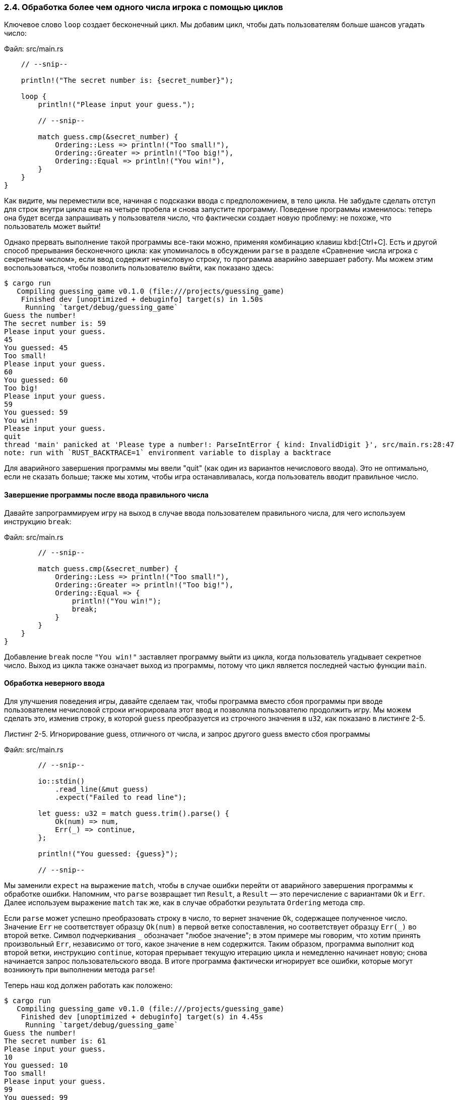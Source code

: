 [#_2_4_looping]
=== 2.4. Обработка более чем одного числа игрока с помощью циклов

Ключевое слово `loop` создает бесконечный цикл. Мы добавим цикл, чтобы дать пользователям больше шансов угадать число:

Файл: src/main.rs

[source,rust]
----
    // --snip--

    println!("The secret number is: {secret_number}");

    loop {
        println!("Please input your guess.");

        // --snip--

        match guess.cmp(&secret_number) {
            Ordering::Less => println!("Too small!"),
            Ordering::Greater => println!("Too big!"),
            Ordering::Equal => println!("You win!"),
        }
    }
}
----

Как видите, мы переместили все, начиная с подсказки ввода с предположением, в тело цикла. Не забудьте сделать отступ для строк внутри цикла еще на четыре пробела и снова запустите программу. Поведение программы изменилось: теперь она будет всегда запрашивать у пользователя число, что фактически создает новую проблему: не похоже, что пользователь может выйти!

Однако прервать выполнение такой программы все-таки можно, применяя комбинацию клавиш kbd:[Ctrl+C]. Есть и другой способ прерывания бесконечного цикла: как упоминалось в обсуждении `parse` в разделе «Сравнение числа игрока с секретным числом», если ввод содержит нечисловую строку, то программа аварийно завершает работу. Мы можем этим воспользоваться, чтобы позволить пользователю выйти, как показано здесь:

[example]
----
$ cargo run
   Compiling guessing_game v0.1.0 (file:///projects/guessing_game)
    Finished dev [unoptimized + debuginfo] target(s) in 1.50s
     Running `target/debug/guessing_game`
Guess the number!
The secret number is: 59
Please input your guess.
45
You guessed: 45
Too small!
Please input your guess.
60
You guessed: 60
Too big!
Please input your guess.
59
You guessed: 59
You win!
Please input your guess.
quit
thread 'main' panicked at 'Please type a number!: ParseIntError { kind: InvalidDigit }', src/main.rs:28:47
note: run with `RUST_BACKTRACE=1` environment variable to display a backtrace
----

Для аварийного завершения программы мы ввели "quit" (как один из вариантов нечислового ввода). Это не оптимально, если не сказать больше; также мы хотим, чтобы игра останавливалась, когда пользователь вводит правильное число.

==== Завершение программы после ввода правильного числа

Давайте запрограммируем игру на выход в случае ввода пользователем правильного числа, для чего используем инструкцию `break`:

Файл: src/main.rs

[source,rust]
----
        // --snip--

        match guess.cmp(&secret_number) {
            Ordering::Less => println!("Too small!"),
            Ordering::Greater => println!("Too big!"),
            Ordering::Equal => {
                println!("You win!");
                break;
            }
        }
    }
}
----

Добавление `break` после `"You win!"` заставляет программу выйти из цикла, когда пользователь угадывает секретное число. Выход из цикла также означает выход из программы, потому что цикл является последней частью функции `main`.

==== Обработка неверного ввода

Для улучшения поведения игры, давайте сделаем так, чтобы программа вместо сбоя программы при вводе пользователем нечисловой строки игнорировала этот ввод и позволяла пользователю продолжить игру. Мы можем сделать это, изменив строку, в которой `guess` преобразуется из строчного значения в `u32`, как показано в листинге 2-5.

--
.Листинг 2-5. Игнорирование guess, отличного от числа, и запрос другого guess вместо сбоя программы

Файл: src/main.rs

[source,rust]
----
        // --snip--

        io::stdin()
            .read_line(&mut guess)
            .expect("Failed to read line");

        let guess: u32 = match guess.trim().parse() {
            Ok(num) => num,
            Err(_) => continue,
        };

        println!("You guessed: {guess}");

        // --snip--
----
--

Мы заменили `expect` на выражение `match`, чтобы в случае ошибки перейти от аварийного завершения программы к обработке ошибки. Напомним, что `parse` возвращает тип `Result`, а `Result` — это перечисление с вариантами `Ok` и `Err`. Далее используем выражение `match` так же, как в случае обработки результата `Ordering` метода `cmp`.

Если `parse` может успешно преобразовать строку в число, то вернет значение `Ok`, содержащее полученное число. Значение `Err` не соответствует образцу `Ok(num)` в первой ветке сопоставления, но соответствует образцу `+Err(_)+` во второй ветке. Символ подчеркивания `+_+` обозначает "любое значение"; в этом примере мы говорим, что хотим принять произвольный `Err`, независимо от того, какое значение в нем содержится. Таким образом, программа выполнит код второй ветки, инструкцию `continue`, которая прерывает текущую итерацию цикла и немедленно начинает новую; снова начинается запрос пользовательского ввода. В итоге программа фактически игнорирует все ошибки, которые могут возникнуть при выполнении метода `parse`!

Теперь наш код должен работать как положено:

[example]
----
$ cargo run
   Compiling guessing_game v0.1.0 (file:///projects/guessing_game)
    Finished dev [unoptimized + debuginfo] target(s) in 4.45s
     Running `target/debug/guessing_game`
Guess the number!
The secret number is: 61
Please input your guess.
10
You guessed: 10
Too small!
Please input your guess.
99
You guessed: 99
Too big!
Please input your guess.
foo
Please input your guess.
61
You guessed: 61
You win!
----

Потрясающе! С этим небольшим изменением мы закончили разработку игры в угадайку. Напомним, что программа все еще печатает секретный номер. Как мы уже говорили — это хорошо для тестирования, но портит игру. Давайте удалим `println!`, который выводит секретный номер. В листинге 2-6 показан окончательный код.

--
.Листинг 2-6: Полный код игры в угадайку

Файл: src/main.rs

[source,rust]
----
use rand::Rng;
use std::cmp::Ordering;
use std::io;

fn main() {
    println!("Guess the number!");

    let secret_number = rand::thread_rng().gen_range(1..=100);

    loop {
        println!("Please input your guess.");

        let mut guess = String::new();

        io::stdin()
            .read_line(&mut guess)
            .expect("Failed to read line");

        let guess: u32 = match guess.trim().parse() {
            Ok(num) => num,
            Err(_) => continue,
        };

        println!("You guessed: {guess}");

        match guess.cmp(&secret_number) {
            Ordering::Less => println!("Too small!"),
            Ordering::Greater => println!("Too big!"),
            Ordering::Equal => {
                println!("You win!");
                break;
            }
        }
    }
}
----
--

